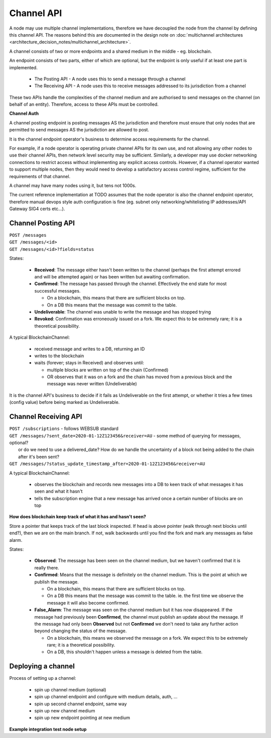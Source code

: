 Channel API
===========

A node may use multiple channel implementations, therefore we have decoupled the node from the channel by defining this channel API. The reasons behind this are documented in the design note on :doc:`multichannel architectures <architecture_decision_notes/multichannel_architecture>`.

A channel consists of two or more endpoints and a shared medium in the middle - eg. blockchain.

An endpoint consists of two parts, either of which are optional, but the endpoint is only useful if at least one part is implemented.

 - The Posting API - A node uses this to send a message through a channel
 - The Receiving API - A node uses this to receive messages addressed to its jurisdiction from a channel

These two APIs handle the complexities of the channel medium and are authorised to send messages on the channel (on behalf of an entity). Therefore, access to these APIs must be controlled.

.. uml::

   @startuml
   caption A channel with channel APIs and a channel medium
   
   cloud "Channel Medium" as cm
   
   package "Channel API - endpoint A" as a_endpoint {
       [Channel Posting API] as a_cpa
       (post message) as a_pm
       [Channel Receiving API] as a_cra
       (receive message) as a_rm
   }

   package "Channel API - endpoint B" as b_endpoint {
       [Channel Posting API] as b_cpa
       (post message) as b_pm
       [Channel Receiving API] as b_cra
       (receive message) as b_rm
   }

   package "Channel API - endpoint C\n(posting only)" as c_endpoint {
       [Channel Posting API] as c_cpa
       (post message) as c_pm
   }

   package "Channel API - endpoint D\n(receiving only)" as d_endpoint {
       [Channel Receiving API] as d_cra
       (receive message) as d_rm
   }

   a_cpa --> a_pm
   a_pm --> cm
   a_cra <-- a_rm
   a_rm <-- cm

   b_cpa --> b_pm
   b_pm --> cm
   b_cra <-- b_rm
   b_rm <-- cm

   c_cpa -right-> c_pm
   c_pm -up-> cm

   d_cra <-left- d_rm
   d_rm <-up- cm

   @enduml


**Channel Auth**

A channel posting endpoint is posting messages AS the jurisdiction and therefore must ensure that only nodes that are permitted to send messages AS the jurisdiction are allowed to post.

It is the channel endpoint operator's business to determine access requirements for the channel.

For example, if a node operator is operating private channel APIs for its own use, and not allowing any other nodes to use their channel APIs, then network level security may be sufficient. Similarly, a developer may use docker networking connections to restrict access without implementing any explicit access controls. However, if a channel operator wanted to support multiple nodes, then they would need to develop a satisfactory access control regime, sufficient for the requirements of that channel.

A channel may have many nodes using it, but tens not 1000s.

The current reference implementation at TODO assumes that the node operator is also the channel endpoint operator, therefore manual devops style auth configuration is fine (eg. subnet only networking/whitelisting IP addresses/API Gateway SIG4 certs etc...).


Channel Posting API
-------------------

| ``POST /messages``
| ``GET /messages/<id>``
| ``GET /messages/<id>?fields=status``

.. uml::

   @startuml
   caption Posting a message to a channel
   hide footbox
   
   box "Local Node" #LightGreen
       participant Message_API
       participant Channel_Posting_API
   end box
   participant Channel_Medium
   box "Foreign Node" #LightBlue
       participant Foreign_Node
   end box
   
   Message_API->Channel_Posting_API: post message
   activate Channel_Posting_API
   return id

   Channel_Posting_API->Channel_Medium: write message
   alt subscribed to updates
       Message_API->Channel_Posting_API: subscribe to updates
       Channel_Posting_API->Message_API: <callback> update message status
   else polls for updates
       Message_API->Channel_Posting_API: <poll> get message status
   end
   Channel_Medium->Foreign_Node: receives message from channel
   @enduml


.. uml::

   @startuml
   hide empty description
   caption State of a message posted to a Channel Posting API

   [*] --> Received
   Received -right-> Confirmed
   Received --> Undeliverable
   Confirmed --> Revoked
   Revoked --> [*]
   Undeliverable --> [*]
   Confirmed -[dashed]-> [*]
   @enduml


States:

 - **Received**: The message either hasn't been written to the channel (perhaps the first attempt errored and will be attempted again) or has been written but awaiting confirmation.
 - **Confirmed**: The message has passed through the channel. Effectively the end state for most successful messages.

   + On a blockchain, this means that there are sufficient blocks on top.
   + On a DB this means that the message was commit to the table.

 - **Undeliverable**: The channel was unable to write the message and has stopped trying
 - **Revoked**: Confirmation was erroneously issued on a fork. We expect this to be extremely rare; it is a theoretical possibility.


A typical BlockchainChannel:

 - received message and writes to a DB, returning an ID
 - writes to the blockchain
 - waits (forever; stays in Received) and observes until:

   + multiple blocks are written on top of the chain (Confirmed)
   + OR observes that it was on a fork and the chain has moved from a previous block and the message was never written (Undeliverable)

It is the channel API's business to decide if it fails as Undeliverable on the first attempt, or whether it tries a few times (config value) before being marked as Undeliverable.


Channel Receiving API
---------------------

| ``POST /subscriptions`` - follows WEBSUB standard

.. uml::

   @startuml
   caption Receiving a message from a channel
   hide footbox
   
   box "Local Node" #LightGreen
       participant Message_Receiption_API
       participant Channel_Receiving_API
   end box
   participant Channel_Medium
   box "Foreign Node" #LightBlue
       participant Foreign_Node
   end box
   
   Message_Receiption_API->Channel_Receiving_API: subscribe to new messages
   Foreign_Node -> Channel_Medium: posts message to channel
   Channel_Receiving_API->Channel_Medium: get new message
   Channel_Receiving_API->Message_Receiption_API: <callback> post new message
   @enduml


| ``GET /messages/?sent_date=2020-01-12Z123456&receiver=AU`` - some method of querying for messages, optional?
|   or do we need to use a delivered_date? How do we handle the uncertainty of a block not being added to the chain after it's been sent?

| ``GET /messages/?status_update_timestamp_after=2020-01-12Z123456&receiver=AU``


A typical BlockchainChannel:
 
 - observes the blockchain and records new messages into a DB to keen track of what messages it has seen and what it hasn't
 - tells the subscription engine that a new message has arrived once a certain number of blocks are on top


**How does blockchain keep track of what it has and hasn't seen?**

Store a pointer that keeps track of the last block inspected. If head is above pointer (walk through next blocks until end?), then we are on the main branch. If not, walk backwards until you find the fork and mark any messages as false alarm.


.. uml::

   @startuml
   hide empty description
   caption State of a message being observed on a Channel Medium

   [*] --> Observed
   Observed -right-> Confirmed
   Observed --> False_Alarm
   Confirmed --> False_Alarm
   False_Alarm --> [*]
   Confirmed -[dashed]-> [*]
   @enduml


States:

 - **Observed**: The message has been seen on the channel medium, but we haven't confirmed that it is really there.
 - **Confirmed**: Means that the message is definitely on the channel medium. This is the point at which we publish the message.

   + On a blockchain, this means that there are sufficient blocks on top.
   + On a DB this means that the message was commit to the table. ie. the first time we observe the message it will also become confirmed.

 - **False_Alarm**: The message was seen on the channel medium but it has now disappeared.
   If the message had previously been **Confirmed**, the channel must publish an update about the message.
   If the message had only been **Observed** but not **Confirmed** we don't need to take any further action beyond changing the status of the message.

   + On a blockchain, this means we observed the message on a fork. We expect this to be extremely rare; it is a theoretical possibility.
   + On a DB, this shouldn't happen unless a message is deleted from the table.


Deploying a channel
-------------------

Process of setting up a channel:

 - spin up channel medium (optional)
 - spin up channel endpoint and configure with medium details, auth, ...
 - spin up second channel endpoint, same way
 - spin up new channel medium
 - spin up new endpoint pointing at new medium


**Example integration test node setup**

.. uml::

   @startuml
   caption Integration test network
   
   [Node A] as node_a
   [Node B] as node_b
   [Node C] as node_c

   [Channel A Endpoint 1] as channel_a_endpoint_1
   [Channel A Endpoint 2] as channel_a_endpoint_2
   [Channel A Endpoint 3] as channel_a_endpoint_3
   Database "Channel A DB" as channel_a_db

   [Channel B Endpoint 1] as channel_b_endpoint_1
   [Channel B Endpoint 2] as channel_b_endpoint_2
   Database "Channel B DB" as channel_b_db


   node_a -down-> channel_a_endpoint_1
   node_a -down-> channel_b_endpoint_1

   node_b -down-> channel_a_endpoint_2
   node_b -down-> channel_b_endpoint_2

   node_c -up-> channel_a_endpoint_3

   channel_a_endpoint_1 -down-> channel_a_db
   channel_a_endpoint_2 --> channel_a_db
   channel_a_endpoint_3 -up-> channel_a_db

   channel_b_endpoint_1 -down-> channel_b_db
   channel_b_endpoint_2 -down-> channel_b_db
   @enduml
